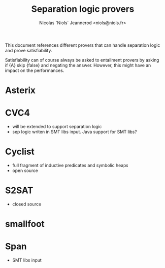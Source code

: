 #+TITLE: Separation logic provers
#+AUTHOR: Nicolas `Niols` Jeannerod <niols@niols.fr>
#+STARTUP: indent

This document references different provers that can handle separation
logic and prove satisfiability.

Satisfiability can of course always be asked to entailment provers by
asking if {A} skip {false} and negating the answer. However, this
might have an impact on the performances.

* Asterix

* CVC4
- will be extended to support separation logic
- sep logic writen in SMT libs input. Java support for SMT libs?

* Cyclist
- full fragment of inductive predicates and symbolic heaps
- open source

* S2SAT
- closed source

* smallfoot

* Span
- SMT libs input
